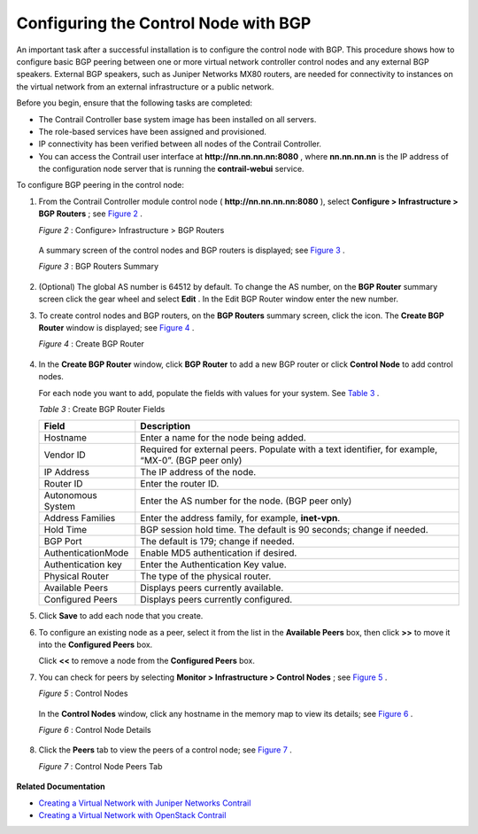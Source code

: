 .. This work is licensed under the Creative Commons Attribution 4.0 International License.
   To view a copy of this license, visit http://creativecommons.org/licenses/by/4.0/ or send a letter to Creative Commons, PO Box 1866, Mountain View, CA 94042, USA.

=====================================
Configuring the Control Node with BGP
=====================================

An important task after a successful installation is to configure the control node with BGP. This procedure shows how to configure basic BGP peering between one or more virtual network controller control nodes and any external BGP speakers. External BGP speakers, such as Juniper Networks MX80 routers, are needed for connectivity to instances on the virtual network from an external infrastructure or a public network.

Before you begin, ensure that the following tasks are completed:

- The Contrail Controller base system image has been installed on all servers.


- The role-based services have been assigned and provisioned.


- IP connectivity has been verified between all nodes of the Contrail Controller.


- You can access the Contrail user interface at **http://nn.nn.nn.nn:8080** , where **nn.nn.nn.nn** is the IP address of the configuration node server that is running the **contrail-webui** service.


To configure BGP peering in the control node:


#. From the Contrail Controller module control node ( **http://nn.nn.nn.nn:8080** ), select **Configure > Infrastructure > BGP Routers** ; see `Figure 2`_ .

   .. _Figure 2: 

   *Figure 2* : Configure> Infrastructure > BGP Routers

   .. figure:: s042497.png

   A summary screen of the control nodes and BGP routers is displayed; see `Figure 3`_ .

   .. _Figure 3: 

   *Figure 3* : BGP Routers Summary

   .. figure:: s042498.png



#. (Optional) The global AS number is 64512 by default. To change the AS number, on the **BGP Router** summary screen click the gear wheel and select **Edit** . In the Edit BGP Router window enter the new number.

#. To create control nodes and BGP routers, on the **BGP Routers** summary screen, click the |s042494.png| icon. The **Create BGP Router** window is displayed; see `Figure 4`_ .

   .. _Figure 4: 

   *Figure 4* : Create BGP Router

   .. figure:: s042496.png



#. In the **Create BGP Router** window, click **BGP Router** to add a new BGP router or click **Control Node** to add control nodes.

   For each node you want to add, populate the fields with values for your system. See `Table 3`_ .

   .. _Table 3: 


   *Table 3* : Create BGP Router Fields

   +-------------------+-------------------------------------------------------------------------------------------------------+
   | Field             | Description                                                                                           |
   +===================+=======================================================================================================+
   | Hostname          | Enter a name for the node being added.                                                                |
   +-------------------+-------------------------------------------------------------------------------------------------------+
   | Vendor ID         | Required for external peers. Populate with a text identifier, for example, “MX-0”. (BGP peer only)    |
   +-------------------+-------------------------------------------------------------------------------------------------------+
   | IP Address        | The IP address of the node.                                                                           |
   +-------------------+-------------------------------------------------------------------------------------------------------+
   | Router ID         | Enter the router ID.                                                                                  |
   +-------------------+-------------------------------------------------------------------------------------------------------+
   | Autonomous System | Enter the AS number for the node. (BGP peer only)                                                     |
   +-------------------+-------------------------------------------------------------------------------------------------------+
   | Address Families  | Enter the address family, for example, **inet-vpn**.                                                  |
   +-------------------+-------------------------------------------------------------------------------------------------------+
   | Hold Time         | BGP session hold time. The default is 90 seconds; change if needed.                                   |
   +-------------------+-------------------------------------------------------------------------------------------------------+
   | BGP Port          | The default is 179; change if needed.                                                                 |
   +-------------------+-------------------------------------------------------------------------------------------------------+
   |AuthenticationMode | Enable MD5 authentication if desired.                                                                 |
   +-------------------+-------------------------------------------------------------------------------------------------------+
   | Authentication key| Enter the Authentication Key value.                                                                   |
   +-------------------+-------------------------------------------------------------------------------------------------------+
   | Physical Router   | The type of the physical router.                                                                      |
   +-------------------+-------------------------------------------------------------------------------------------------------+
   |Available Peers    | Displays peers currently available.                                                                   |
   +-------------------+-------------------------------------------------------------------------------------------------------+
   | Configured Peers  | Displays peers currently configured.                                                                  |
   +-------------------+-------------------------------------------------------------------------------------------------------+



#. Click **Save** to add each node that you create.

#. To configure an existing node as a peer, select it from the list in the **Available Peers** box, then click **>>** to move it into the **Configured Peers** box.

   Click **<<** to remove a node from the **Configured Peers** box.

#. You can check for peers by selecting **Monitor > Infrastructure > Control Nodes** ; see `Figure 5`_ .

   .. _Figure 5: 

   *Figure 5* : Control Nodes

   .. figure:: s042499.png

   In the **Control Nodes** window, click any hostname in the memory map to view its details; see `Figure 6`_ .

   .. _Figure 6: 

   *Figure 6* : Control Node Details

   .. figure:: s042500.png



#. Click the **Peers** tab to view the peers of a control node; see `Figure 7`_ .

   .. _Figure 7: 

   *Figure 7* : Control Node Peers Tab

   .. figure:: s042501.png


**Related Documentation**

-  `Creating a Virtual Network with Juniper Networks Contrail`_ 

-  `Creating a Virtual Network with OpenStack Contrail`_ 

.. _Creating a Virtual Network with Juniper Networks Contrail: creating-virtual-network-juniper-vnc.html

.. _Creating a Virtual Network with OpenStack Contrail: creating-virtual-network-vnc.html


.. |s042494.png| image:: s042494.png
